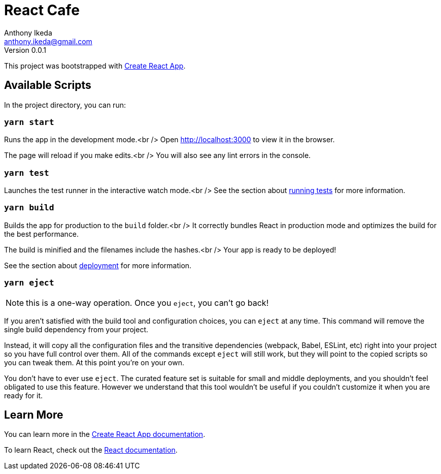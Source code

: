 = React Cafe
Anthony Ikeda <anthony.ikeda@gmail.com>
Version 0.0.1
:icons: font

This project was bootstrapped with https://github.com/facebook/create-react-app[Create React App].

== Available Scripts

In the project directory, you can run:

=== `yarn start`

Runs the app in the development mode.<br />
Open http://localhost:3000 to view it in the browser.

The page will reload if you make edits.<br />
You will also see any lint errors in the console.

=== `yarn test`

Launches the test runner in the interactive watch mode.<br />
See the section about https://facebook.github.io/create-react-app/docs/running-tests[running tests] for more information.

=== `yarn build`

Builds the app for production to the `build` folder.<br />
It correctly bundles React in production mode and optimizes the build for the best performance.

The build is minified and the filenames include the hashes.<br />
Your app is ready to be deployed!

See the section about https://facebook.github.io/create-react-app/docs/deployment[deployment] for more information.

=== `yarn eject`

NOTE: this is a one-way operation. Once you `eject`, you can’t go back!

If you aren’t satisfied with the build tool and configuration choices, you can `eject` at any time. This command will remove the single build dependency from your project.

Instead, it will copy all the configuration files and the transitive dependencies (webpack, Babel, ESLint, etc) right into your project so you have full control over them. All of the commands except `eject` will still work, but they will point to the copied scripts so you can tweak them. At this point you’re on your own.

You don’t have to ever use `eject`. The curated feature set is suitable for small and middle deployments, and you shouldn’t feel obligated to use this feature. However we understand that this tool wouldn’t be useful if you couldn’t customize it when you are ready for it.

== Learn More

You can learn more in the https://facebook.github.io/create-react-app/docs/getting-started[Create React App documentation].

To learn React, check out the https://reactjs.org/[React documentation].
